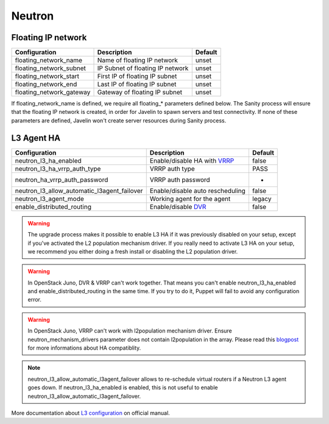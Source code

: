 Neutron
=======

Floating IP network
-------------------

=========================================== ================================ =======
Configuration                               Description                      Default
=========================================== ================================ =======
floating_network_name                       Name of floating IP network      unset
floating_network_subnet                     IP Subnet of floating IP network unset
floating_network_start                      First IP of floating IP subnet   unset
floating_network_end                        Last IP of floating IP subnet    unset
floating_network_gateway                    Gateway of floating IP subnet    unset
=========================================== ================================ =======

If floating_network_name is defined, we require all floating_* parameters defined below.
The Sanity process will ensure that the floating IP network is created, in order for Javelin to spawn servers and test connectivity.
If none of these parameters are defined, Javelin won't create server resources during Sanity process.


L3 Agent HA
-----------

=========================================== ================================ =======
Configuration                               Description                      Default
=========================================== ================================ =======
neutron_l3_ha_enabled                       Enable/disable HA with VRRP_     false
neutron_l3_ha_vrrp_auth_type                VRRP auth type                   PASS
neutron_ha_vrrp_auth_password               VRRP auth password               -
neutron_l3_allow_automatic_l3agent_failover Enable/disable auto rescheduling false
neutron_l3_agent_mode                       Working agent for the agent      legacy
enable_distributed_routing                  Enable/disable DVR_              false
=========================================== ================================ =======

.. warning::
    The upgrade process makes it possible to enable L3 HA if it was previously disabled on your setup, except if you've activated the L2 population mechanism driver. If you really need to activate L3 HA on your setup, we recommend you either doing a fresh install or disabling the L2 population driver.

.. warning::
    In OpenStack Juno, DVR & VRRP can't work together. That means you can't enable neutron_l3_ha_enabled and enable_distributed_routing in the same time. If you try to do it, Puppet will fail to avoid any configuration error.

.. warning::
    In OpenStack Juno, VRRP can't work with l2population mechanism driver. Ensure neutron_mechanism_drivers parameter does not contain l2population in the array. Please read this blogpost_ for more informations about HA compatiblity.

.. note::
    neutron_l3_allow_automatic_l3agent_failover allows to re-schedule virtual routers if a Neutron L3 agent goes down.
    If neutron_l3_ha_enabled is enabled, this is not useful to enable neutron_l3_allow_automatic_l3agent_failover.

.. _VRRP: https://wiki.openstack.org/wiki/Neutron/L3_High_Availability_VRRP

.. _blogpost: http://assafmuller.com/2014/12/30/juno-advanced-routing-compatibility/

.. _DVR: https://wiki.openstack.org/wiki/Neutron/DVR

More documentation about `L3 configuration`_ on official manual.

.. _`L3 configuration`: http://docs.openstack.org/juno/config-reference/content/networking-options-l3_agent.html
